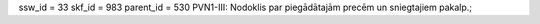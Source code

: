 ssw_id = 33skf_id = 983parent_id = 530PVN1-III: Nodoklis par piegādātajām precēm un sniegtajiem pakalp.;